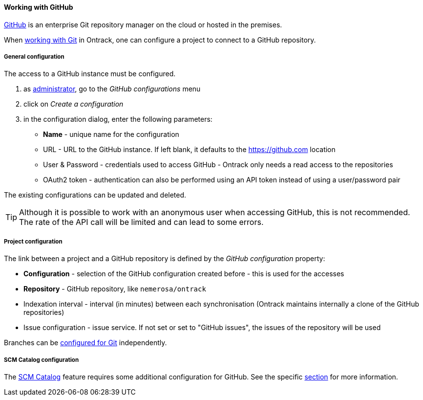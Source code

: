 [[usage-github]]
==== Working with GitHub

https://github.com[GitHub] is an enterprise Git repository manager on the cloud
or hosted in the premises.

When <<usage-git,working with Git>> in Ontrack, one can configure a project to
connect to a GitHub repository.

[[usage-github-config]]
===== General configuration

The access to a GitHub instance must be configured.

1. as <<security,administrator>>, go to the _GitHub configurations_ menu
2. click on _Create a configuration_
3. in the configuration dialog, enter the following parameters:
** **Name**  - unique name for the configuration
** URL - URL to the GitHub instance. If left blank, it defaults to the https://github.com location
** User & Password - credentials used to access GitHub - Ontrack only needs a read access to the repositories
** OAuth2 token - authentication can also be performed using an API token instead of using a user/password pair

The existing configurations can be updated and deleted.

TIP: Although it is possible to work with an anonymous user when accessing
     GitHub, this is not recommended. The rate of the API call will be limited
     and can lead to some errors.

[[usage-github-project]]
===== Project configuration

The link between a project and a GitHub repository is defined by the _GitHub
configuration_ property:

* **Configuration** - selection of the GitHub configuration created before -
  this is used for the accesses
* **Repository** - GitHub repository, like `nemerosa/ontrack`
* Indexation interval - interval (in minutes) between each synchronisation
  (Ontrack maintains internally a clone of the GitHub repositories)
* Issue configuration - issue service. If not set or set to "GitHub issues",
  the issues of the repository will be used

Branches can be <<usage-git,configured for Git>> independently.

[[usage-github-scm-catalog]]
===== SCM Catalog configuration

The <<scm-catalog,SCM Catalog>> feature requires some additional
configuration for GitHub. See the specific <<scm-catalog-github,section>>
for more information.
